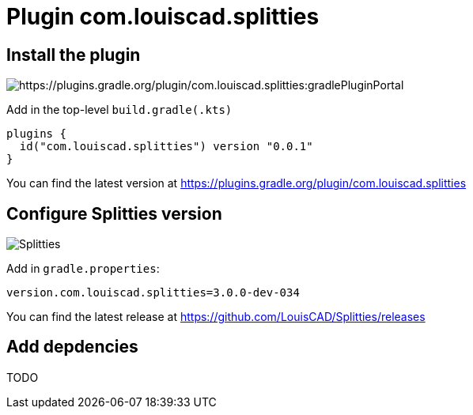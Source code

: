 :plugin_version: 0.0.1
:version: 3.0.0-dev-034
:plugin_id: com.louiscad.splitties
:gradle_portal: https://plugins.gradle.org/plugin/{plugin_id}
:plugin_badge: https://img.shields.io/maven-metadata/v/https/plugins.gradle.org/m2/{plugin_id}/{plugin_id}.gradle.plugin/maven-metadata.xml.svg?label=gradlePluginPortal&style=for-the-badge
:splitties_badge: https://img.shields.io/github/v/release/LouisCAD/Splitties?label=Splitties%20Release&style=for-the-badge


= Plugin {plugin_id}

== Install the plugin

image:{plugin_badge}:[{gradle_portal}:gradlePluginPortal]

Add in the top-level `build.gradle(.kts)`

[source,kotlin,subs=attributes]
----
plugins {
  id("{plugin_id}") version "{plugin_version}"
}
----

You can find the latest version at {gradle_portal}

== Configure Splitties version

image:{splitties_badge}[Splitties]

Add in `gradle.properties`:

[source,properties,subs=attributes]
----
version.{plugin_id}={version}
----

You can find the latest release at https://github.com/LouisCAD/Splitties/releases


== Add depdencies

TODO
